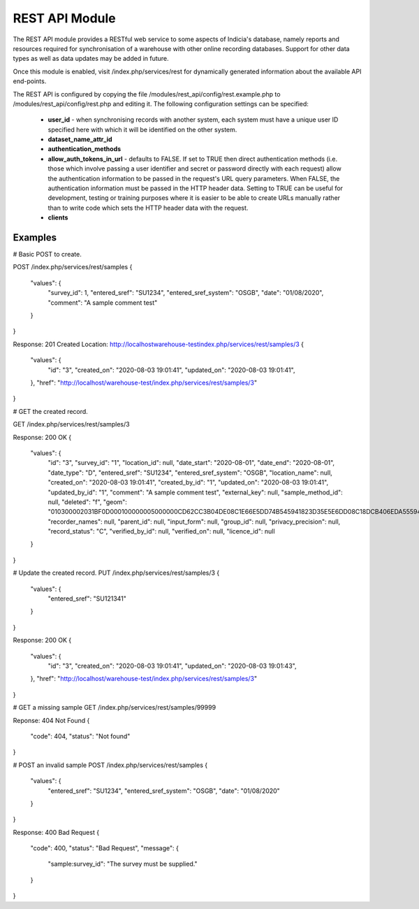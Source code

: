 REST API Module
---------------

The REST API module provides a RESTful web service to some aspects of Indicia's database,
namely reports and resources required for synchronisation of a warehouse with other online
recording databases. Support for other data types as well as data updates may be added in
future.

Once this module is enabled, visit /index.php/services/rest for dynamically generated
information about the available API end-points.

The REST API is configured by copying the file /modules/rest_api/config/rest.example.php to
/modules/rest_api/config/rest.php and editing it. The following configuration settings
can be specified:

  * **user_id** - when synchronising records with another system, each system must have a
    unique user ID specified here with which it will be identified on the other system.
  * **dataset_name_attr_id**
  * **authentication_methods**
  * **allow_auth_tokens_in_url** - defaults to FALSE. If set to TRUE then direct
    authentication methods (i.e. those which involve passing a user identifier and secret
    or password directly with each request) allow the authentication information to be
    passed in the request's URL query parameters. When FALSE, the authentication
    information must be passed in the HTTP header data. Setting to TRUE can be useful for
    development, testing or training purposes where it is easier to be able to create URLs
    manually rather than to write code which sets the HTTP header data with the request.
  * **clients**

.. todo::
  Complete documentation including autofeed (tracking and tracking dates) and max_time
  information.

Examples
^^^^^^^^

# Basic POST to create.

POST /index.php/services/rest/samples
{
	"values": {
		"survey_id": 1,
		"entered_sref": "SU1234",
		"entered_sref_system": "OSGB",
		"date": "01\/08\/2020",
		"comment": "A sample comment test"
	}
}

Response: 201 Created
Location: http://localhostwarehouse-testindex.php/services/rest/samples/3
{
	"values": {
		"id": "3",
		"created_on": "2020-08-03 19:01:41",
		"updated_on": "2020-08-03 19:01:41",
	},
	"href": "http:\/\/localhost\/warehouse-test\/index.php\/services\/rest\/samples\/3"
}

# GET the created record.

GET /index.php/services/rest/samples/3

Response: 200 OK
{
	"values": {
		"id": "3",
		"survey_id": "1",
		"location_id": null,
		"date_start": "2020-08-01",
		"date_end": "2020-08-01",
		"date_type": "D",
		"entered_sref": "SU1234",
		"entered_sref_system": "OSGB",
		"location_name": null,
		"created_on": "2020-08-03 19:01:41",
		"created_by_id": "1",
		"updated_on": "2020-08-03 19:01:41",
		"updated_by_id": "1",
		"comment": "A sample comment test",
		"external_key": null,
		"sample_method_id": null,
		"deleted": "f",
		"geom": "010300002031BF0D000100000005000000CD62CC3B04DE08C1E66E5DD74B545941823D35E5E6DD08C18DCB406EDA555941F178F09934AC08C10AE5F578D9555941C0D2756854AC08C1CAC832E24A545941CD62CC3B04DE08C1E66E5DD74B545941",
		"recorder_names": null,
		"parent_id": null,
		"input_form": null,
		"group_id": null,
		"privacy_precision": null,
		"record_status": "C",
		"verified_by_id": null,
		"verified_on": null,
		"licence_id": null
	}
}

# Update the created record.
PUT /index.php/services/rest/samples/3
{
	"values": {
		"entered_sref": "SU121341"
	}
}

Response: 200 OK
{
	"values": {
		"id": "3",
		"created_on": "2020-08-03 19:01:41",
		"updated_on": "2020-08-03 19:01:43",
	},
	"href": "http:\/\/localhost\/warehouse-test\/index.php\/services\/rest\/samples\/3"
}

# GET a missing sample
GET /index.php/services/rest/samples/99999

Reponse: 404 Not Found
{
  "code": 404,
  "status": "Not found"
}

# POST an invalid sample
POST /index.php/services/rest/samples
{
	"values": {
		"entered_sref": "SU1234",
		"entered_sref_system": "OSGB",
		"date": "01\/08\/2020"
	}
}

Response: 400 Bad Request
{
	"code": 400,
	"status": "Bad Request",
	"message": {
		"sample:survey_id": "The survey must be supplied."
	}
}